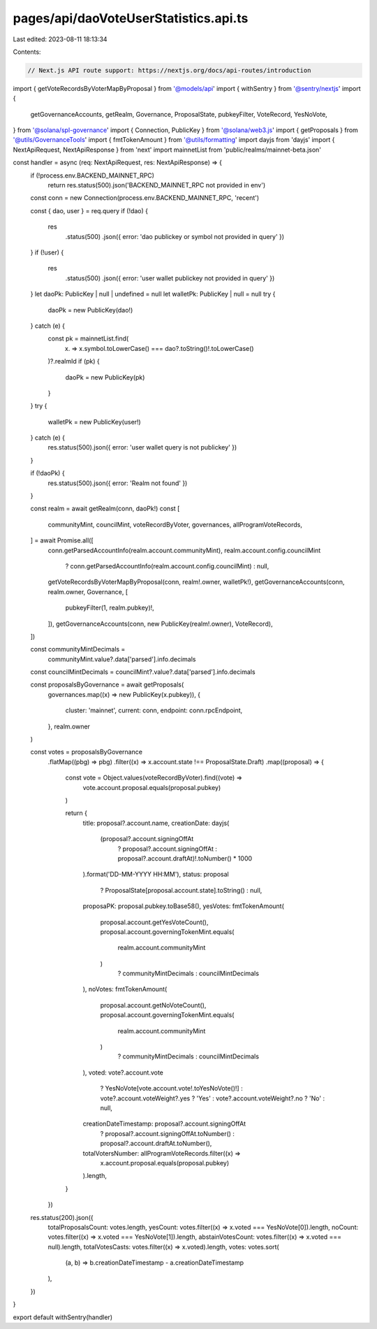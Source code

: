 pages/api/daoVoteUserStatistics.api.ts
======================================

Last edited: 2023-08-11 18:13:34

Contents:

.. code-block:: ts

    // Next.js API route support: https://nextjs.org/docs/api-routes/introduction

import { getVoteRecordsByVoterMapByProposal } from '@models/api'
import { withSentry } from '@sentry/nextjs'
import {
  getGovernanceAccounts,
  getRealm,
  Governance,
  ProposalState,
  pubkeyFilter,
  VoteRecord,
  YesNoVote,
} from '@solana/spl-governance'
import { Connection, PublicKey } from '@solana/web3.js'
import { getProposals } from '@utils/GovernanceTools'
import { fmtTokenAmount } from '@utils/formatting'
import dayjs from 'dayjs'
import { NextApiRequest, NextApiResponse } from 'next'
import mainnetList from 'public/realms/mainnet-beta.json'

const handler = async (req: NextApiRequest, res: NextApiResponse) => {
  if (!process.env.BACKEND_MAINNET_RPC)
    return res.status(500).json('BACKEND_MAINNET_RPC not provided in env')
  const conn = new Connection(process.env.BACKEND_MAINNET_RPC, 'recent')

  const { dao, user } = req.query
  if (!dao) {
    res
      .status(500)
      .json({ error: 'dao publickey or symbol not provided in query' })
  }
  if (!user) {
    res
      .status(500)
      .json({ error: 'user wallet publickey not provided in query' })
  }
  let daoPk: PublicKey | null | undefined = null
  let walletPk: PublicKey | null = null
  try {
    daoPk = new PublicKey(dao!)
  } catch (e) {
    const pk = mainnetList.find(
      (x) => x.symbol.toLowerCase() === dao?.toString()!.toLowerCase()
    )?.realmId
    if (pk) {
      daoPk = new PublicKey(pk)
    }
  }
  try {
    walletPk = new PublicKey(user!)
  } catch (e) {
    res.status(500).json({ error: 'user wallet query is not publickey' })
  }

  if (!daoPk) {
    res.status(500).json({ error: 'Realm not found' })
  }

  const realm = await getRealm(conn, daoPk!)
  const [
    communityMint,
    councilMint,
    voteRecordByVoter,
    governances,
    allProgramVoteRecords,
  ] = await Promise.all([
    conn.getParsedAccountInfo(realm.account.communityMint),
    realm.account.config.councilMint
      ? conn.getParsedAccountInfo(realm.account.config.councilMint)
      : null,
    getVoteRecordsByVoterMapByProposal(conn, realm!.owner, walletPk!),
    getGovernanceAccounts(conn, realm.owner, Governance, [
      pubkeyFilter(1, realm.pubkey)!,
    ]),
    getGovernanceAccounts(conn, new PublicKey(realm!.owner), VoteRecord),
  ])

  const communityMintDecimals =
    communityMint.value?.data['parsed'].info.decimals
  const councilMintDecimals = councilMint?.value?.data['parsed'].info.decimals

  const proposalsByGovernance = await getProposals(
    governances.map((x) => new PublicKey(x.pubkey)),
    {
      cluster: 'mainnet',
      current: conn,
      endpoint: conn.rpcEndpoint,
    },
    realm.owner
  )

  const votes = proposalsByGovernance
    .flatMap((pbg) => pbg)
    .filter((x) => x.account.state !== ProposalState.Draft)
    .map((proposal) => {
      const vote = Object.values(voteRecordByVoter).find((vote) =>
        vote.account.proposal.equals(proposal.pubkey)
      )

      return {
        title: proposal?.account.name,
        creationDate: dayjs(
          (proposal?.account.signingOffAt
            ? proposal?.account.signingOffAt
            : proposal?.account.draftAt)!.toNumber() * 1000
        ).format('DD-MM-YYYY HH:MM'),
        status: proposal
          ? ProposalState[proposal.account.state].toString()
          : null,
        proposaPK: proposal.pubkey.toBase58(),
        yesVotes: fmtTokenAmount(
          proposal.account.getYesVoteCount(),
          proposal.account.governingTokenMint.equals(
            realm.account.communityMint
          )
            ? communityMintDecimals
            : councilMintDecimals
        ),
        noVotes: fmtTokenAmount(
          proposal.account.getNoVoteCount(),
          proposal.account.governingTokenMint.equals(
            realm.account.communityMint
          )
            ? communityMintDecimals
            : councilMintDecimals
        ),
        voted: vote?.account.vote
          ? YesNoVote[vote.account.vote!.toYesNoVote()!]
          : vote?.account.voteWeight?.yes
          ? 'Yes'
          : vote?.account.voteWeight?.no
          ? 'No'
          : null,
        creationDateTimestamp: proposal?.account.signingOffAt
          ? proposal?.account.signingOffAt.toNumber()
          : proposal?.account.draftAt.toNumber(),
        totalVotersNumber: allProgramVoteRecords.filter((x) =>
          x.account.proposal.equals(proposal.pubkey)
        ).length,
      }
    })

  res.status(200).json({
    totalProposalsCount: votes.length,
    yesCount: votes.filter((x) => x.voted === YesNoVote[0]).length,
    noCount: votes.filter((x) => x.voted === YesNoVote[1]).length,
    abstainVotesCount: votes.filter((x) => x.voted === null).length,
    totalVotesCasts: votes.filter((x) => x.voted).length,
    votes: votes.sort(
      (a, b) => b.creationDateTimestamp - a.creationDateTimestamp
    ),
  })
}

export default withSentry(handler)


